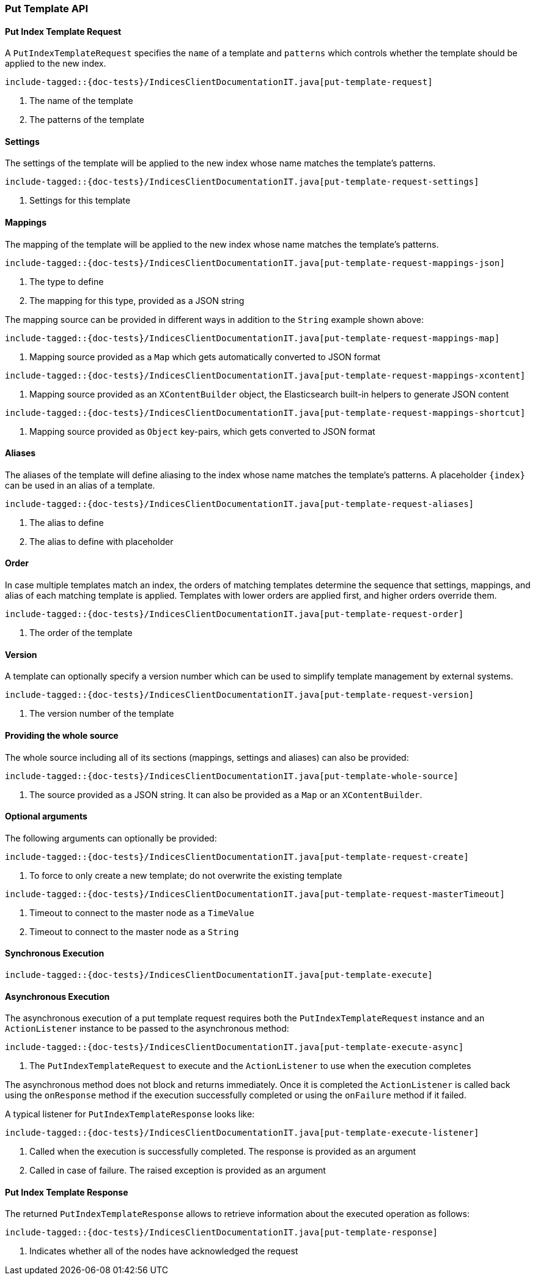 [[java-rest-high-put-template]]
=== Put Template API

[[java-rest-high-put-template-request]]
==== Put Index Template Request

A `PutIndexTemplateRequest` specifies the `name` of a template and `patterns`
which controls whether the template should be applied to the new index.

["source","java",subs="attributes,callouts,macros"]
--------------------------------------------------
include-tagged::{doc-tests}/IndicesClientDocumentationIT.java[put-template-request]
--------------------------------------------------
<1> The name of the template
<2> The patterns of the template

==== Settings
The settings of the template will be applied to the new index whose name matches the
template's patterns.

["source","java",subs="attributes,callouts,macros"]
--------------------------------------------------
include-tagged::{doc-tests}/IndicesClientDocumentationIT.java[put-template-request-settings]
--------------------------------------------------
<1> Settings for this template

[[java-rest-high-put-template-request-mappings]]
==== Mappings
The mapping of the template will be applied to the new index whose name matches the
template's patterns.

["source","java",subs="attributes,callouts,macros"]
--------------------------------------------------
include-tagged::{doc-tests}/IndicesClientDocumentationIT.java[put-template-request-mappings-json]
--------------------------------------------------
<1> The type to define
<2> The mapping for this type, provided as a JSON string

The mapping source can be provided in different ways in addition to the
`String` example shown above:

["source","java",subs="attributes,callouts,macros"]
--------------------------------------------------
include-tagged::{doc-tests}/IndicesClientDocumentationIT.java[put-template-request-mappings-map]
--------------------------------------------------
<1> Mapping source provided as a `Map` which gets automatically converted
to JSON format

["source","java",subs="attributes,callouts,macros"]
--------------------------------------------------
include-tagged::{doc-tests}/IndicesClientDocumentationIT.java[put-template-request-mappings-xcontent]
--------------------------------------------------
<1> Mapping source provided as an `XContentBuilder` object, the Elasticsearch
built-in helpers to generate JSON content

["source","java",subs="attributes,callouts,macros"]
--------------------------------------------------
include-tagged::{doc-tests}/IndicesClientDocumentationIT.java[put-template-request-mappings-shortcut]
--------------------------------------------------
<1> Mapping source provided as `Object` key-pairs, which gets converted to
JSON format

==== Aliases
The aliases of the template will define aliasing to the index whose name matches the
template's patterns. A placeholder `{index}` can be used in an alias of a template.

["source","java",subs="attributes,callouts,macros"]
--------------------------------------------------
include-tagged::{doc-tests}/IndicesClientDocumentationIT.java[put-template-request-aliases]
--------------------------------------------------
<1> The alias to define
<2> The alias to define with placeholder

==== Order
In case multiple templates match an index, the orders of matching templates determine
the sequence that settings, mappings, and alias of each matching template is applied.
Templates with lower orders are applied first, and higher orders override them.

["source","java",subs="attributes,callouts,macros"]
--------------------------------------------------
include-tagged::{doc-tests}/IndicesClientDocumentationIT.java[put-template-request-order]
--------------------------------------------------
<1> The order of the template

==== Version
A template can optionally specify a version number which can be used to simplify template
management by external systems.

["source","java",subs="attributes,callouts,macros"]
--------------------------------------------------
include-tagged::{doc-tests}/IndicesClientDocumentationIT.java[put-template-request-version]
--------------------------------------------------
<1> The version number of the template

==== Providing the whole source
The whole source including all of its sections (mappings, settings and aliases)
can also be provided:

["source","java",subs="attributes,callouts,macros"]
--------------------------------------------------
include-tagged::{doc-tests}/IndicesClientDocumentationIT.java[put-template-whole-source]
--------------------------------------------------
<1> The source provided as a JSON string. It can also be provided as a `Map`
or an `XContentBuilder`.

==== Optional arguments
The following arguments can optionally be provided:

["source","java",subs="attributes,callouts,macros"]
--------------------------------------------------
include-tagged::{doc-tests}/IndicesClientDocumentationIT.java[put-template-request-create]
--------------------------------------------------
<1> To force to only create a new template; do not overwrite the existing template

["source","java",subs="attributes,callouts,macros"]
--------------------------------------------------
include-tagged::{doc-tests}/IndicesClientDocumentationIT.java[put-template-request-masterTimeout]
--------------------------------------------------
<1> Timeout to connect to the master node as a `TimeValue`
<2> Timeout to connect to the master node as a `String`

[[java-rest-high-put-template-sync]]
==== Synchronous Execution

["source","java",subs="attributes,callouts,macros"]
--------------------------------------------------
include-tagged::{doc-tests}/IndicesClientDocumentationIT.java[put-template-execute]
--------------------------------------------------

[[java-rest-high-put-template-async]]
==== Asynchronous Execution

The asynchronous execution of a put template request requires both the `PutIndexTemplateRequest`
instance and an `ActionListener` instance to be passed to the asynchronous method:

["source","java",subs="attributes,callouts,macros"]
--------------------------------------------------
include-tagged::{doc-tests}/IndicesClientDocumentationIT.java[put-template-execute-async]
--------------------------------------------------
<1> The `PutIndexTemplateRequest` to execute and the `ActionListener` to use when
the execution completes

The asynchronous method does not block and returns immediately. Once it is
completed the `ActionListener` is called back using the `onResponse` method
if the execution successfully completed or using the `onFailure` method if
it failed.

A typical listener for `PutIndexTemplateResponse` looks like:

["source","java",subs="attributes,callouts,macros"]
--------------------------------------------------
include-tagged::{doc-tests}/IndicesClientDocumentationIT.java[put-template-execute-listener]
--------------------------------------------------
<1> Called when the execution is successfully completed. The response is
provided as an argument
<2> Called in case of failure. The raised exception is provided as an argument

[[java-rest-high-put-template-response]]
==== Put Index Template Response

The returned `PutIndexTemplateResponse` allows to retrieve information about the
executed operation as follows:

["source","java",subs="attributes,callouts,macros"]
--------------------------------------------------
include-tagged::{doc-tests}/IndicesClientDocumentationIT.java[put-template-response]
--------------------------------------------------
<1> Indicates whether all of the nodes have acknowledged the request
